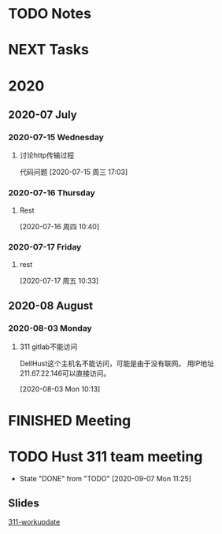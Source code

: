 #+FILETAGS: Inbox
#+STARTUP: content

* TODO Notes
* NEXT Tasks
  :PROPERTIES:
  :ID:       EB155A82-92B2-4F25-A3C6-0304591AF2F9
  :END:
  :LOGBOOK:
  CLOCK: [2020-09-07 Mon 14:39]--[2020-09-07 Mon 20:43] =>  6:04
  CLOCK: [2020-09-07 Mon 10:08]--[2020-09-07 Mon 10:12] =>  0:04
  CLOCK: [2020-07-17 周五 09:25]--[2020-07-17 周五 09:27] =>  0:02
  CLOCK: [2020-07-16 周四 08:35]--[2020-07-16 周四 08:36] =>  0:01
  CLOCK: [2020-07-15 周三 16:57]--[2020-07-15 周三 16:58] =>  0:01
  :END:

* 2020
  :PROPERTIES:
  :ID:       2DD17220-38CE-4242-AE15-CB4F17019192
  :END:

** 2020-07 July
*** 2020-07-15 Wednesday
**** 讨论http传输过程
     :LOGBOOK:
     CLOCK: [2020-07-15 周三 17:03]--[2020-07-15 周三 19:01] =>  1:58
     :END:
     代码问题
   [2020-07-15 周三 17:03]

*** 2020-07-16 Thursday
**** Rest
     :LOGBOOK:
     CLOCK: [2020-07-16 周四 10:40]--[2020-07-16 周四 10:48] =>  0:08
     :END:
   [2020-07-16 周四 10:40]

*** 2020-07-17 Friday
**** rest
     :LOGBOOK:
     CLOCK: [2020-07-17 周五 10:33]--[2020-07-17 周五 10:53] =>  0:20
     :END:
   [2020-07-17 周五 10:33]

** 2020-08 August
*** 2020-08-03 Monday
**** 311 gitlab不能访问

DellHust这个主机名不能访问，可能是由于没有联网。
用IP地址 211.67.22.146可以直接访问。
     :LOGBOOK:
     CLOCK: [2020-08-03 Mon 10:13]--[2020-08-03 Mon 10:27] =>  0:14
     :END:
   [2020-08-03 Mon 10:13]

* FINISHED Meeting
  CLOSED: [2020-08-27 Thu 11:40]
* TODO Hust 311 team meeting
  SCHEDULED: <2020-09-14 Mon 14:30 .+1w>
  :PROPERTIES:
  :STYLE:    habit
  :REPEAT_TO_STATE: TODO
  :LAST_REPEAT: [2020-09-07 Mon 11:25]
  :END:

  - State "DONE"       from "TODO"       [2020-09-07 Mon 11:25]
** Slides
   :LOGBOOK:
   CLOCK: [2020-08-03 Mon 11:23]--[2020-08-03 Mon 11:30] =>  0:07
   :END:
   [[file:~/Documents/SLD/work-update/group-discussion.key][311-workupdate]]
   
